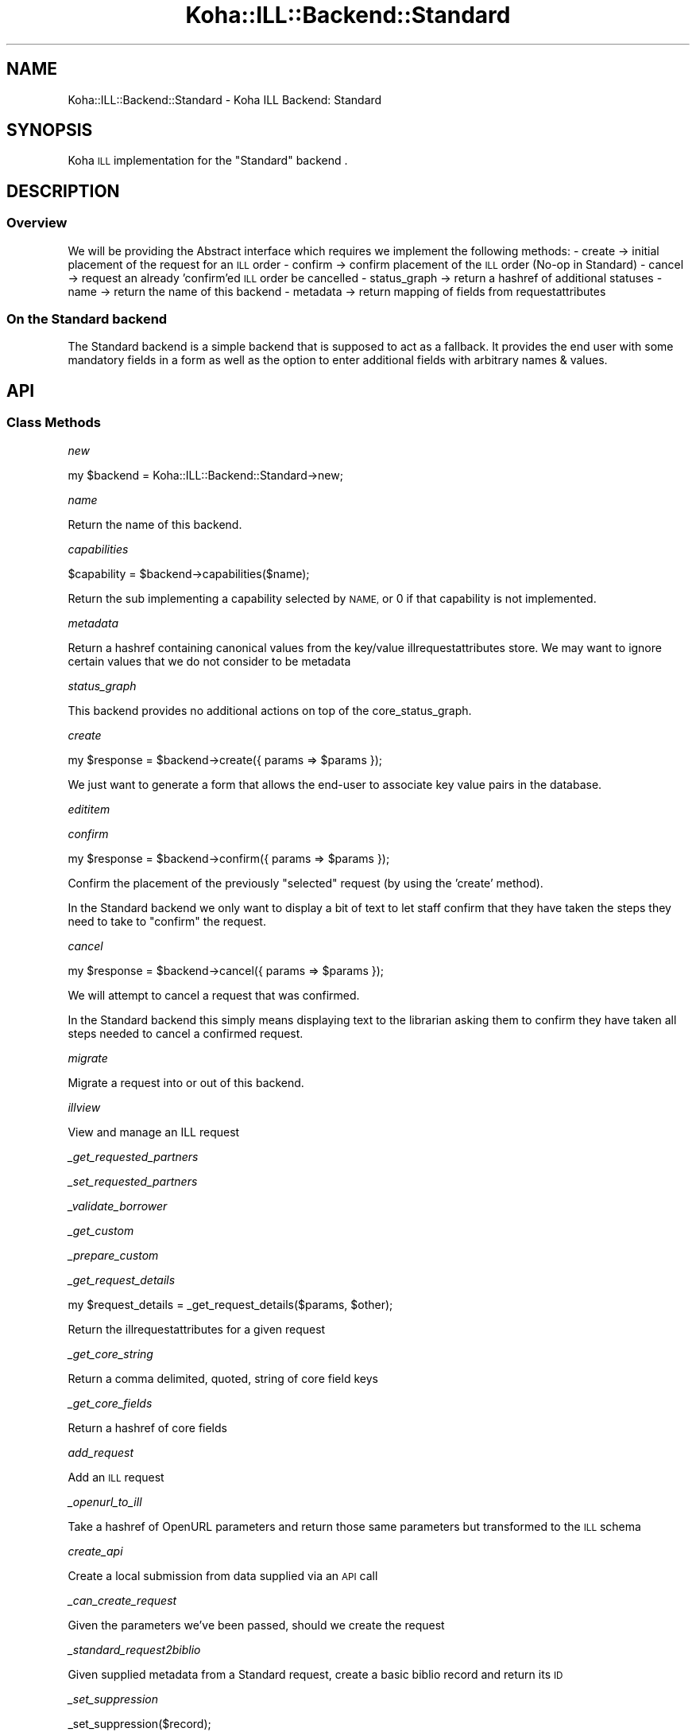 .\" Automatically generated by Pod::Man 4.14 (Pod::Simple 3.40)
.\"
.\" Standard preamble:
.\" ========================================================================
.de Sp \" Vertical space (when we can't use .PP)
.if t .sp .5v
.if n .sp
..
.de Vb \" Begin verbatim text
.ft CW
.nf
.ne \\$1
..
.de Ve \" End verbatim text
.ft R
.fi
..
.\" Set up some character translations and predefined strings.  \*(-- will
.\" give an unbreakable dash, \*(PI will give pi, \*(L" will give a left
.\" double quote, and \*(R" will give a right double quote.  \*(C+ will
.\" give a nicer C++.  Capital omega is used to do unbreakable dashes and
.\" therefore won't be available.  \*(C` and \*(C' expand to `' in nroff,
.\" nothing in troff, for use with C<>.
.tr \(*W-
.ds C+ C\v'-.1v'\h'-1p'\s-2+\h'-1p'+\s0\v'.1v'\h'-1p'
.ie n \{\
.    ds -- \(*W-
.    ds PI pi
.    if (\n(.H=4u)&(1m=24u) .ds -- \(*W\h'-12u'\(*W\h'-12u'-\" diablo 10 pitch
.    if (\n(.H=4u)&(1m=20u) .ds -- \(*W\h'-12u'\(*W\h'-8u'-\"  diablo 12 pitch
.    ds L" ""
.    ds R" ""
.    ds C` ""
.    ds C' ""
'br\}
.el\{\
.    ds -- \|\(em\|
.    ds PI \(*p
.    ds L" ``
.    ds R" ''
.    ds C`
.    ds C'
'br\}
.\"
.\" Escape single quotes in literal strings from groff's Unicode transform.
.ie \n(.g .ds Aq \(aq
.el       .ds Aq '
.\"
.\" If the F register is >0, we'll generate index entries on stderr for
.\" titles (.TH), headers (.SH), subsections (.SS), items (.Ip), and index
.\" entries marked with X<> in POD.  Of course, you'll have to process the
.\" output yourself in some meaningful fashion.
.\"
.\" Avoid warning from groff about undefined register 'F'.
.de IX
..
.nr rF 0
.if \n(.g .if rF .nr rF 1
.if (\n(rF:(\n(.g==0)) \{\
.    if \nF \{\
.        de IX
.        tm Index:\\$1\t\\n%\t"\\$2"
..
.        if !\nF==2 \{\
.            nr % 0
.            nr F 2
.        \}
.    \}
.\}
.rr rF
.\" ========================================================================
.\"
.IX Title "Koha::ILL::Backend::Standard 3pm"
.TH Koha::ILL::Backend::Standard 3pm "2025-09-25" "perl v5.32.1" "User Contributed Perl Documentation"
.\" For nroff, turn off justification.  Always turn off hyphenation; it makes
.\" way too many mistakes in technical documents.
.if n .ad l
.nh
.SH "NAME"
Koha::ILL::Backend::Standard \- Koha ILL Backend: Standard
.SH "SYNOPSIS"
.IX Header "SYNOPSIS"
Koha \s-1ILL\s0 implementation for the \*(L"Standard\*(R" backend .
.SH "DESCRIPTION"
.IX Header "DESCRIPTION"
.SS "Overview"
.IX Subsection "Overview"
We will be providing the Abstract interface which requires we implement the
following methods:
\&\- create        \-> initial placement of the request for an \s-1ILL\s0 order
\&\- confirm       \-> confirm placement of the \s-1ILL\s0 order (No-op in Standard)
\&\- cancel        \-> request an already 'confirm'ed \s-1ILL\s0 order be cancelled
\&\- status_graph  \-> return a hashref of additional statuses
\&\- name          \-> return the name of this backend
\&\- metadata      \-> return mapping of fields from requestattributes
.SS "On the Standard backend"
.IX Subsection "On the Standard backend"
The Standard backend is a simple backend that is supposed to act as a
fallback.  It provides the end user with some mandatory fields in a form as
well as the option to enter additional fields with arbitrary names & values.
.SH "API"
.IX Header "API"
.SS "Class Methods"
.IX Subsection "Class Methods"
\fInew\fR
.IX Subsection "new"
.PP
my \f(CW$backend\fR = Koha::ILL::Backend::Standard\->new;
.PP
\fIname\fR
.IX Subsection "name"
.PP
Return the name of this backend.
.PP
\fIcapabilities\fR
.IX Subsection "capabilities"
.PP
.Vb 1
\&    $capability = $backend\->capabilities($name);
.Ve
.PP
Return the sub implementing a capability selected by \s-1NAME,\s0 or 0 if that
capability is not implemented.
.PP
\fImetadata\fR
.IX Subsection "metadata"
.PP
Return a hashref containing canonical values from the key/value
illrequestattributes store. We may want to ignore certain values
that we do not consider to be metadata
.PP
\fIstatus_graph\fR
.IX Subsection "status_graph"
.PP
This backend provides no additional actions on top of the core_status_graph.
.PP
\fIcreate\fR
.IX Subsection "create"
.PP
.Vb 1
\&  my $response = $backend\->create({ params => $params });
.Ve
.PP
We just want to generate a form that allows the end-user to associate key
value pairs in the database.
.PP
\fIedititem\fR
.IX Subsection "edititem"
.PP
\fIconfirm\fR
.IX Subsection "confirm"
.PP
.Vb 1
\&  my $response = $backend\->confirm({ params => $params });
.Ve
.PP
Confirm the placement of the previously \*(L"selected\*(R" request (by using the
\&'create' method).
.PP
In the Standard backend we only want to display a bit of text to let staff
confirm that they have taken the steps they need to take to \*(L"confirm\*(R" the
request.
.PP
\fIcancel\fR
.IX Subsection "cancel"
.PP
.Vb 1
\&  my $response = $backend\->cancel({ params => $params });
.Ve
.PP
We will attempt to cancel a request that was confirmed.
.PP
In the Standard backend this simply means displaying text to the librarian
asking them to confirm they have taken all steps needed to cancel a confirmed
request.
.PP
\fImigrate\fR
.IX Subsection "migrate"
.PP
Migrate a request into or out of this backend.
.PP
\fIillview\fR
.IX Subsection "illview"
.PP
.Vb 1
\&   View and manage an ILL request
.Ve
.PP
\fI_get_requested_partners\fR
.IX Subsection "_get_requested_partners"
.PP
\fI_set_requested_partners\fR
.IX Subsection "_set_requested_partners"
.PP
\fI_validate_borrower\fR
.IX Subsection "_validate_borrower"
.PP
\fI_get_custom\fR
.IX Subsection "_get_custom"
.PP
\fI_prepare_custom\fR
.IX Subsection "_prepare_custom"
.PP
\fI_get_request_details\fR
.IX Subsection "_get_request_details"
.PP
.Vb 1
\&    my $request_details = _get_request_details($params, $other);
.Ve
.PP
Return the illrequestattributes for a given request
.PP
\fI_get_core_string\fR
.IX Subsection "_get_core_string"
.PP
Return a comma delimited, quoted, string of core field keys
.PP
\fI_get_core_fields\fR
.IX Subsection "_get_core_fields"
.PP
Return a hashref of core fields
.PP
\fIadd_request\fR
.IX Subsection "add_request"
.PP
Add an \s-1ILL\s0 request
.PP
\fI_openurl_to_ill\fR
.IX Subsection "_openurl_to_ill"
.PP
Take a hashref of OpenURL parameters and return
those same parameters but transformed to the \s-1ILL\s0
schema
.PP
\fIcreate_api\fR
.IX Subsection "create_api"
.PP
Create a local submission from data supplied via an
\&\s-1API\s0 call
.PP
\fI_can_create_request\fR
.IX Subsection "_can_create_request"
.PP
Given the parameters we've been passed, should we create the request
.PP
\fI_standard_request2biblio\fR
.IX Subsection "_standard_request2biblio"
.PP
Given supplied metadata from a Standard request, create a basic biblio
record and return its \s-1ID\s0
.PP
\fI_set_suppression\fR
.IX Subsection "_set_suppression"
.PP
.Vb 1
\&    _set_suppression($record);
.Ve
.PP
Take a MARC::Record object and set it to be suppressed
.SH "AUTHORS"
.IX Header "AUTHORS"
Alex Sassmannshausen <alex.sassmannshausen@ptfs\-europe.com>
Martin Renvoize <martin.renvoize@ptfs\-europe.com>
Andrew Isherwood <andrew.isherwood@ptfs\-europe.com>
